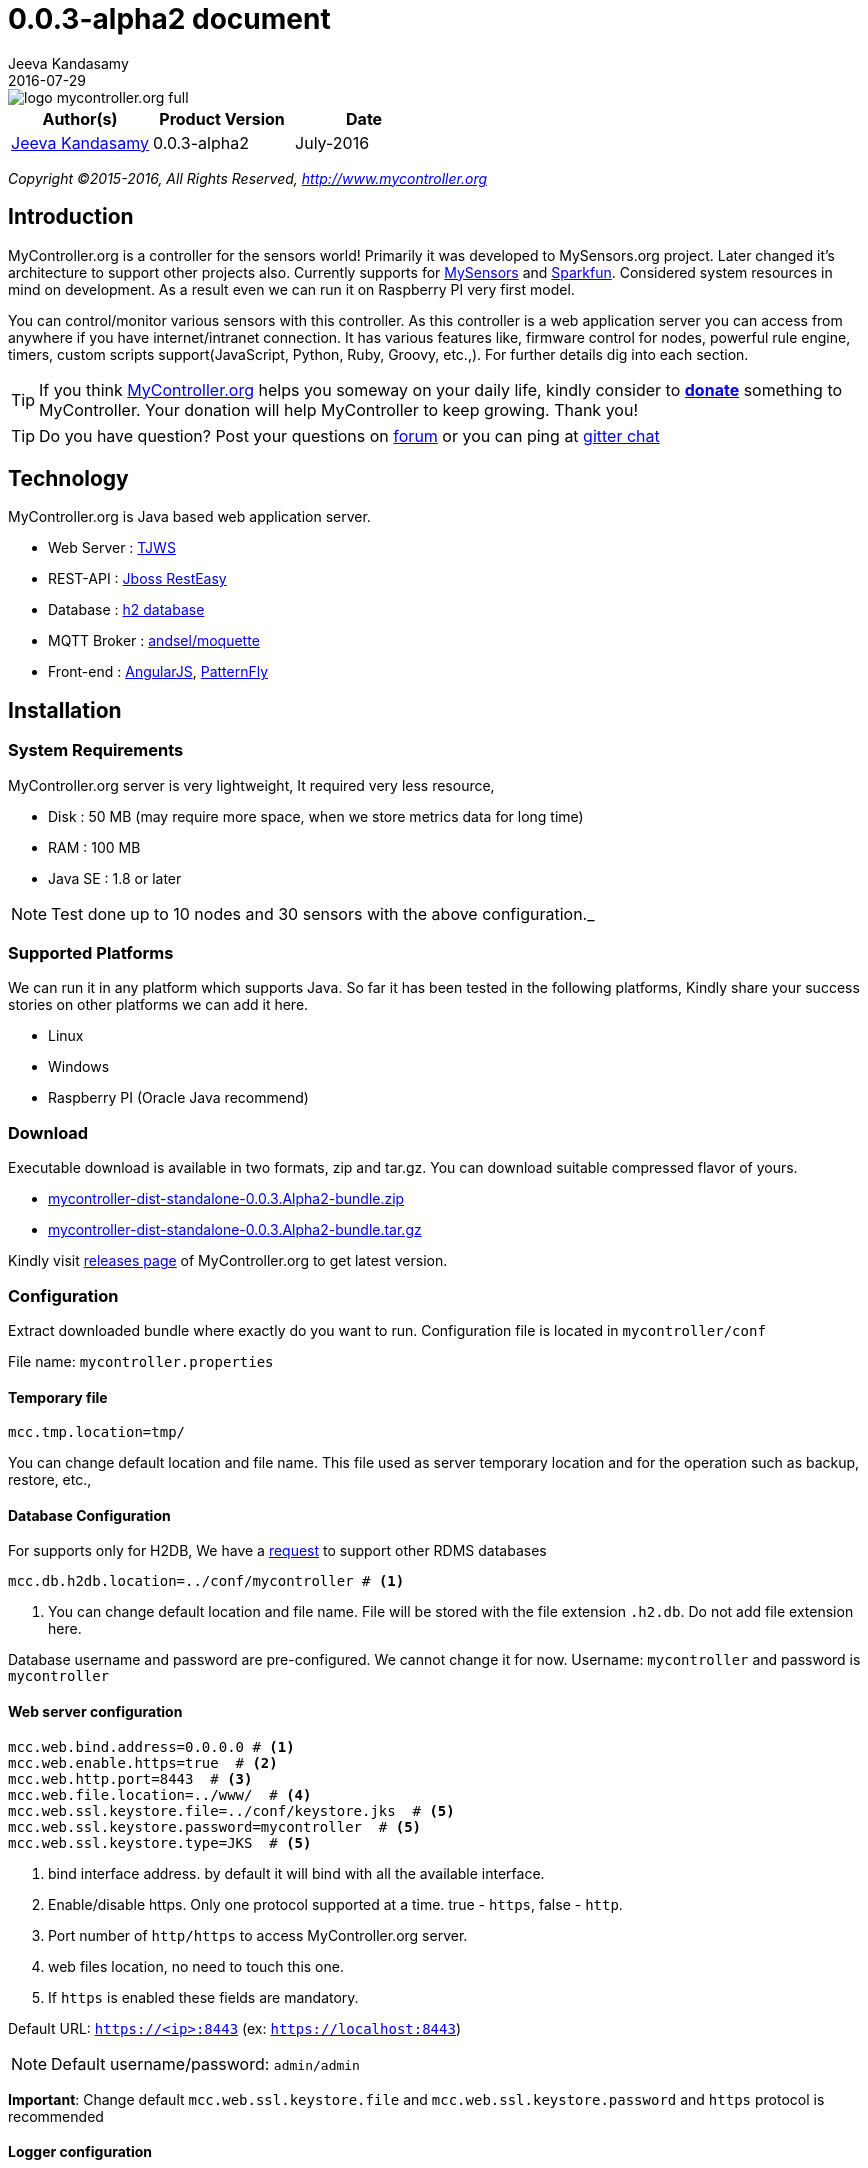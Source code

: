 = 0.0.3-alpha2 document
Jeeva Kandasamy
2016-07-29
:description: This guide is a reference for MyController.org users
:jbake-type: page
:jbake-status: published
:icons: font
:toc: macro
:imagesdir: ../../images/releases/0.0.3.Alpha2
:keywords: MyController, MySensors, automation, homeautomation, wireless

image::../../logo-mycontroller.org_full.png[align="left"]

[cols="1,1,1", options="header"]
|===
|Author(s)
|Product Version
|Date

|https://github.com/jkandasa[Jeeva Kandasamy]
|0.0.3-alpha2
|July-2016
|===

_Copyright ©2015-2016, All Rights Reserved, http://www.mycontroller.org_


== Introduction
MyController.org is a controller for the sensors world! Primarily it was developed to
 MySensors.org project. Later changed it's architecture to support other projects also.
 Currently supports for https://www.mysensors.org/[MySensors] and https://data.sparkfun.com[Sparkfun].
Considered system resources in mind on development. As a result even we can run it on
Raspberry PI very first model.

You can control/monitor various sensors with this controller. As this
controller is a web application server you can access from anywhere if you have
internet/intranet connection. It has various features like, firmware control for nodes,
powerful rule engine, timers, custom scripts support(JavaScript, Python, Ruby, Groovy, etc.,).
For further details dig into each section.

TIP: If you think http://mycontroller.org[MyController.org] helps you someway on your daily life,
kindly consider to https://www.paypal.com/cgi-bin/webscr?cmd=_s-xclick&hosted_button_id=CHWAXCBVHTC64[*donate*] something to MyController.
Your donation will help MyController to keep growing. Thank you!

TIP: Do you have question? Post your questions on http://forum.mycontroller.org/[forum] or you can ping at https://gitter.im/mycontroller-org/mycontroller?utm_source=badge&utm_medium=badge&utm_campaign=pr-badge&utm_content=badge[gitter chat]

== Technology
MyController.org is Java based web application server.

* Web Server  : http://tjws.sourceforge.net/[TJWS]
* REST-API    : http://resteasy.jboss.org/[Jboss RestEasy]
* Database    : http://www.h2database.com/[h2 database]
* MQTT Broker : http://andsel.github.io/moquette/[andsel/moquette]
* Front-end   : https://angularjs.org/[AngularJS], https://www.patternfly.org/[PatternFly]

== Installation
=== System Requirements
MyController.org server is very lightweight, It required very less resource,

* Disk : 50 MB (may require more space, when we store metrics data for long time)
* RAM : 100 MB
* Java SE : 1.8 or later

NOTE: Test done up to 10 nodes and 30 sensors with the above configuration._

=== Supported Platforms
We can run it in any platform which supports Java. So far it has been tested in the
following platforms, Kindly share your success stories on other platforms we can add it
here.

* Linux
* Windows
* Raspberry PI (Oracle Java recommend)

=== Download
Executable download is available in two formats, zip and tar.gz. You can download
suitable compressed flavor of yours.

* https://github.com/mycontroller-org/mycontroller/releases/download/0.0.3.Alpha2/mycontroller-dist-standalone-0.0.3.Alpha2-bundle.zip[mycontroller-dist-standalone-0.0.3.Alpha2-bundle.zip]
* https://github.com/mycontroller-org/mycontroller/releases/download/0.0.3.Alpha2/mycontroller-dist-standalone-0.0.3.Alpha2-bundle.tar.gz[mycontroller-dist-standalone-0.0.3.Alpha2-bundle.tar.gz]

Kindly visit https://github.com/mycontroller-org/mycontroller/releases[releases page] of MyController.org to get latest version.

=== Configuration
Extract downloaded bundle where exactly do you want to run.
Configuration file is located in `mycontroller/conf`

File name: `mycontroller.properties`

==== Temporary file
```
mcc.tmp.location=tmp/
```
You can change default location and file name. This file used as server temporary location and
for the operation such as backup, restore, etc.,

==== Database Configuration
For supports only for H2DB, We have a https://github.com/mycontroller-org/mycontroller/issues/154[request]
 to support other RDMS databases
[source]
----
mcc.db.h2db.location=../conf/mycontroller # <1>
----
<1> You can change default location and file name. File will be stored with the file extension
`.h2.db`. Do not add file extension here.

Database username and password are pre-configured. We cannot change it for now.
Username: `mycontroller` and password is `mycontroller`

==== Web server configuration
[source]
----
mcc.web.bind.address=0.0.0.0 # <1>
mcc.web.enable.https=true  # <2>
mcc.web.http.port=8443  # <3>
mcc.web.file.location=../www/  # <4>
mcc.web.ssl.keystore.file=../conf/keystore.jks  # <5>
mcc.web.ssl.keystore.password=mycontroller  # <5>
mcc.web.ssl.keystore.type=JKS  # <5>
----

<1> bind interface address. by default it will bind with all the available interface.
<2> Enable/disable https. Only one protocol supported at a time. true - `https`, false - `http`.
<3> Port number of `http/https` to access MyController.org server.
<4> web files location, no need to touch this one.
<5> If `https` is enabled these fields are mandatory.

Default URL: `https://<ip>:8443` (ex: `https://localhost:8443`)

NOTE: Default username/password: `admin/admin`

*Important*: Change default `mcc.web.ssl.keystore.file` and `mcc.web.ssl.keystore.password` and `https` protocol is
recommended

==== Logger configuration
Configuration File Name: `logback.xml`

Default log file location: `logs/mycontroller.log`

When to change log level, you can change it for specific package.
Supported log levels are

- `TRACE` - It prints all the available logs
- `DEBUG` - It prints only debug, info, warn and error logs
- `INFO` - It prints only info, warn and error logs
- `WARN` - It prints only warn and error logs
- `ERROR` - It prints only error logs

==== Start/Stop Server
Executable scripts are located under `mycontroller/bin/`

* Linux
- Start : `./start.sh`
- Stop : `./stop.sh`
* Windows
- Start : Double click on `start.bat`
- Stop : `Ctrl+C`
* Other Platforms
- Execute from 'mycontroller/bin/'
- `java -Xms8m -Xmx100m -Dlogback.configurationFile=../conf/logback.xml
-Dmc.conf.file=../conf/mycontroller.properties -cp "../lib/*" org.mycontroller.standalone.StartApp`

NOTE: Assigning `-cp` `classpath` might vary on platforms, kindly refer java documents to know for your platform

== Login
image::login.png[align="left"]
Enter valid username and password to log in to MyController.org server.

Default username is `admin` and password is `admin`


== Menus
image::main-menu.png[align="left"]
Menu divided in to two parts.

=== Utility menu
image::utility-menu.png[align="left"]
You can perform changing display language(locale), changing password, email of logged in user, logout actions

=== Main menu
image::main-menu-1.png[align="left"]

=== Sub menu
When you click on main menu you get list of sub menus list related to main menu.

== Across pages
You can see the following icons across pages.

- image:filter-menu.png[] - Filters
  * You change filter with available options.
  * Filter works with AND operation and case sensitive.
- image:sort-menu.png[] - Sort
  * you can sort based on fields listed in this menu
  * image:sort-ascending.png[] - Ascending order
  * image:sort-descending.png[] - Descending order
  * To change order click on this icon
- image:view-details-icon.png[] - View details
  * click this icon to know more about specified item
- image:actions-menu.png[] - Actions
  * page to page list of actions will be different
  * Select item(s) and perform action with this menu
- Icons
  * image:enabled.png[] - Enabled
  * image:disabled.png[] - Disabled
  * image:up.png[] - Up
  * image:down.png[] - Down
  * image:unavailable.png[] - Unavailable


== Language (locale)
image::locale-main.png[align="left"]
MyController supports multiple locales. You can change to your language by selecting top right corner of language menu.

== Support
image::support.png[align="left"]
* `Releases` - take you to MyController.org releases page
* `Documents` - take you to MyController.org documents page
* `Source code` - take you to MyController.org source code page

== Utility menu
image::utility-menu.png[align="left"]

* `Profile` - take you to profile page. you can change password, email id and name.
* `Log out` - safely log out from MyController.org server


== Dashboards
MyController dashboard supports for many number of widgets. If you do not find suitable on for you,
you can use custom widget and use scripts for your requirements.

You can keep any number of dashboards. By default maximum dashboard count is set as 5. You can change
this settings under `Settings >> System >> MyController`.

To remove a dashboard, select dashboard and click on `Delete dashboard`.

==== Add new widgets
To add new widgets click on image:dashboard-edit.png[] edit dashboard
and select image:dashboard-add-widgets.png[]

*Type of widgets*

* `Sensors`
* `A sensor graphical view`
* `Grouped sensors graph`
* `Mixed sensors graph`
* `Sensors bullet graph`
* `Heatmap chart`
* `Sensors custom button`
* `Display image file`
* `Groups`
* `MyController time`
* `Sunrise and Sunset time`
* `News`
* `Custom widget`

*Common settings across widgets*

* `Title` - widget title
* `Refresh time` - refresh widget content, in seconds

==== Sensors
You can select any number of sensors to be displayed on this widget.
You can limit number items per row by setting `Items per row`

image::dashboard-sensors.png[align="left"]

==== A sensor graphical view
When you want to show only one `Sensor variable` graph you can use this widget.

image::dashboard-a-sensor.png[align="left"]

==== Grouped sensors graph
You can group similar type of `Sensor variable` with this widget.
In this example I have added all the `Temperature` sensor variables.

image::dashboard-grouped-sensor.png[align="left"]

==== Mixed sensors graph
You can mix two types of sensors with this widget.
One will be shown in `Y1` axis and another will be in `Y2` axis

image::dashboard-mixed-sensor.png[align="left"]

NOTE: There is an open https://github.com/mycontroller-org/mycontroller/issues/165[issue] on this widget

==== Sensors bullet graph
Bullet graph used to watch current status, last value and average value.

image::dashboard-bullet.png[align="left"]

Displays like this,

image::dashboard-bullet1.png[align="left"]

==== Heatmap chart
Heatmap chart used to show resources status in single with with different colors.

image::dashboard-heatmap.png[align="left"]

==== Sensors custom button
image::dashboard-custom-button.png[align="left"]
Buttons detail should be in `JSON` format.
To create `json` configuration error free way use http://www.jsoneditoronline.org/
We can include button names as HTML or icons(recommended: font awesome icons)

In configuration `name` and `payload` are mandatory fields.
`btnType` is optional and can be any one of `default`, `primary`, `success`,
`info`, `warning`, `danger`

Example `json` as follows,
```
[
   {
    "name": "<i class='fa fa-power-off'></i>",
    "payload": "P",
    "btnType": "danger"
  },
{
    "name": "<i class='fa fa-play'></i>",
    "payload": "PL",
    "btnType":"success"
  },
  {
    "name": "<i class='fa fa-pause'></i>",
    "payload": "PA",
    "btnType":"warning"
  },
 {
    "name": "1",
    "payload": "1"
  },
  {
    "name": "2",
    "payload": "2"
  },
  {
    "name": "3",
    "payload": "3"
  },
  {
    "name": "4",
    "payload": "4"
  },
  {
    "name": "5",
    "payload": "5"
  },
  {
    "name": "6",
    "payload": "6"
  },
  {
    "name": "7",
    "payload": "7"
  },
  {
    "name": "8",
    "payload": "8"
  },
  {
    "name": "9",
    "payload": "9"
  },
{
    "name": "TXT",
    "payload": "TXT",
    "btnType":"primary"
  },
  {
    "name": "0",
    "payload": "0"
  },
{
    "name": "SUB",
    "payload": "SUB",
    "btnType":"primary"
  }
]
```
Example produces,

image::dashboard-custom-button1.png[align="left"]

==== Display image file
When you want to display image file from an `url` for from local `disk` you can use this widget.
This can be used when you are updating image file with some other services and want to show in MyController dashboard.

image::dashboard-display-image.png[align="left"]

==== Groups
When you want to control you groups from dashboard, you can use this widget.

image::dashboard-groups.png[align="left"]
image::dashboard-groups1.png[align="left"]

==== MyController time
Displays MyController time where MyController server is running.

image::dashboard-mc-time.png[align="left"]

==== Sunrise and Sunset time
Displays `Sunrise` and `Sunset` time based on location settings

image::dashboard-sr-time.png[align="left"]

==== News
Add `rss` feed and displays news from the feed.

image::dashboard-news.png[align="left"]

==== Custom widgets
With the custom widget you can add on your interest.
You have to write script for your custom widget.

=== Rooms detail
When you mapped your sensors with room. You can access your room and get your sensors easily.
You can perform actions also on sensor.

=== Topology
In topology graph you can see how the things connected in a quick view.

* `Realtime` - How is connected on real time (for now mysensors only supports)
When you uncheck this option,shows how the things connected in MyController database.
* By clicking on top legends, you can show hide type of resource.
* You may notices that circle color for nodes and gateways, If node or gateways is `UP` shows in green, other wise based on status.
* Mouse over to resource, displays status of resource as tooltip
* `Display names` - Check/Uncheck to display/hide resources names
* When you click refresh topology graph gets refreshed (also doing automatic refresh also)
* You can filter resources on graph based on name
* When you double click on resources it wll take you to resource details page.

image::topology-page.png[align="left"]

== Resources
image::resources.png[align="left"]
Under resources you can do almost all actions related to sensors.
can do actions on Gateways, Nodes, Sensors,Rules, Timers, Operations, Forward payload, Groups, Rooms.

=== Gateways
image::gateway-menu.png[align="left"]
You can add remove any number of gateways.
Supports 2 type of networks

==== MySensors
When you choose MySensors network type it supports 3 types

1. Serial gateway
2. Ethernet gateway
3. MQTT gateway

==== Sparkfun [phant.io]
It support REST API. Polls on configured REST API for every `N` seconds with `X` limits of data.
It will not add duplicate data

==== Add gateway
image::gateway-add.png[align="left"]
Navigate to `Gateways` menu and click `Add gateway`.

==== Gateways actions
image::gateway-actions.png[align="left"]
Gateway supports multiple actions. Select an item from the list and choose the desired action.

* `Reload` - reload operation performs stop and start of the gateways.

NOTE: `Reload` can happen only for enabled gateways.

IMPORTANT: When you delete gateway. All the resources belongs to the gateways will be removed permanently. Always do backup when you perform this kind of operation.

==== Discover
image::gateway-discover.png[align="left"]
Sends broadcast packet to all the node on this gateway.
Will receive parent node details. Used in Topology page to show real time connection

NOTE: `Discover` action supports only for MySensors

=== Node
image::nodes-menu.png[align="left"]
Under this page you can see node information's like, Node EUI(Node Id), Node Name, Node Type,
Firmware Version, Core lib Version, Battery Level, Assigned firmware, etc.,

NOTE: By default `Register nodes automatically` will be enabled under `Settings >> System >> MyController`.
If this option is disabled, sensor data of the node will not be added in to MyController
until node `Registration status` changed to `Registered`.
You can also change a node `Registration status` to one of `New`, `Registered` or `Blocked`

==== Add manually
Navigate to node page, by clicking image:node-add.png[] button you can add new node.

==== Actions
image::node-actions.png[align="left"]
- `Delete` - delete node
- `Erase configuration` - Ask node to erase complete configuration.
- `Reboot` - reboot the node
- `Upload firmware` - Request node to get firmware update
- `Refresh nodes info` - Requests presentation details from selected nodes

IMPORTANT: When you delete a node. All the resources belongs to the node will be removed permanently. Always do backup when you perform this kind of operation.

==== Node details
When you click image:view-details-icon.png[] icon you will complete node details. includes battery usage report.

==== Mapping Firmware
Before doing this action, firmware should be added in MyController.org. Refer Firmware section to add new firmware.
To update selected firmware in to selected node perform `Reboot` or `Update firmware` action.

=== Sensors
image::sensors-menu.png[]
Navigate to sensors Page. In this page you see sensor details like Gateway Id, Node EUI, Sensor Id, Name, Type, Variable Type, Last seen.
You can add, edit and delete sensors from here.

==== Add sensor
We can add sensors in two methods, via node and manually.
If node sends any data related to sensors and if the sensor detail is not available in MyController.org new sensor will added automatically.
To add new sensor manually click on the buttom image:sensor-add.png[]

NOTE: If MyController.org receives any data related to sensor that you have added already will be overwritten.

==== Actions
image::sensor-action.png[]

- `Delete` - delete selected sensor
- `Edit` - edit selected sensor

IMPORTANT: Deletion sensor will delete all the data relevance to that sensor. We cannot recover it back.

==== Edit Sensor variable
You can change sensor variable type, metric type, read only, graph type, etc.,
Go to sensors detail page.

image::sensor-variable-edit.png[align="left"]

Click on edit on `Sensor variable` image:sensor-variable-edit1.png[]

You can change the following settings,

* `Read only` - Makes this variable read only, you cannot send payload.
* `Metric type` - You can change metric type
 - `None` - When you do not want to record metric of a variable
 - `Double` - Used for double typed variables, like Temperature, Pressure, etc.,
 - `Binary` - Used for ON and OFF devices
 - `Counter` - Used to record counter type devices, like energy meters
* `Unit` - You can change any type of units. Can select `None` of no units measurement
* `Offset` - Only available for `Double` types metrics. You can enter `+` or `-` values.
When MyController.org receives a data from this variable this `offset` will be added with actual value.
When sending `offset` will be ignored(offset will not be included).
* `Priority` - This value used to display variables on different locations.
When you give lowest number will get higher priority and vice versa.
* `Use global` - When this option set, will use global graph settings.
Or you can override with your custom settings.

image::sensor-variable-edit2.png[align="left"]


=== Rules
Formally called `Alarms`

image::rules-menu.png[]

Click on the button image:rule-add.png[] to add new rule.

- `Name` - name of the rule definition
- `Enabled` - enable/disable this rule definition
- `Disable when trigger` - will be disabled automatically when triggers
- `Ignore duplicate` - ignore subsequent triggers. Will trigger again at least condition should not satisfy once.
- `Resource` - Select a resource, Supported resources,
    * `Gateway` - based on gateway status
    * `Node` - based on node status
    * `Sensor variable` - based on sensor variable value
    * `Resources group` - based on resources group status
- `Trigger when` - is a condition.
- `Dampening` - With dampening feature we can control trigger further. Types,
    * `None` - dampening option disabled
    * `Consecutive` - If the condition satisfies continuously for N occurrences.
    * `Last N evaluations` - If the condition mets N occurrences in X evaluations.
    * `Active time` - If the condition stays active in the specified time.
- `Operations` - We can add any number of operations for a rule definition.

`Rules` are used to trigger set of `Operations` when a condition met the specification. MyController supports multiple conditions.

##### Conditions type:
* Compare
* State
* Script
* String
* Threshold
* Threshold range

To add new `Rule`, Navigate to `Resources` >>  `Rules` >> `Add rule`.

![0_1461341569745_rules-conditions.png](/uploads/files/1461341571011-rules-conditions.png)

#### Condition - `Compare`
We can compare `Sensor variable1` with `Sensor variable2`.
*Example:* Hall-temperature >= 20% outside-temperature

image::rules-compare.png[align="left"]


#### Condition - `State`
With this condition we con monitor state of `Binary` type sensor variables, `Node`, `Gateway` and `Resources group`.
*Example for `Sensor variable`*

image::rules-state1.png[align="left"]

*Example for `Node`*

image::rules-state2.png[align="left"]

*Example for `Gateway`*

image::rules-state3.png[align="left"]

*Example for `Resources group`*

image::rules-state4.png[align="left"]

#### Condition - `Threshold`
With this condition we can monitor `Sensor variable` values with a static value or with another `Sensor variable` value

*Example with static value:*

image::rules-threshold1.png[align="left"]

*Example with another Sensor variable:*

image::rules-threshold2.png[align="left"]

#### Condition - `Threshold range`
With this condition we can monitor `Sensor variable` value *Is in range?* or *Is in outside range?*

* `Threshold value low` (1) - low value of threshold
* `Threshold value high` (2) - high value of threshold
* `Include threshold low` - When we check this field included (1) in boundary
* `Include threshold high` - When we check this field included (2) in boundary
* `In range` - When you check this box will be act as `In range` check, otherwise `Out side range` check

*Example:* X inside [10,56], X outside [45, 200]

*Example for `In range`:*

image::rules-thresholdrange1.png[align="left"]

*Example for `Out side range`:*

image::rules-thresholdrange1.png[align="left"]

==== Actions
image::rule-actions.png[]

- `Enable` - enable selected items
- `Disable` - disable selected items
- `Delete` - delete selected item
- `Clone` - clone the selected rule and create duplicate

=== Operations
Formally called `Notifications`

image::operations-menu.png[align="left"]
You can define any number of operations here. These operations will be mapped with `Rules` and `Timers`.

NOTE: When a operation is in `Disabled` state,
 Even it's configured active `Rules` or `Timers` will no trigger disabled operations.

==== Add operation
To add new operation click on the button image:operation-add.png[]

- `Name` - name of the notification
- `Enabled` - enable/disable notification.
- `Public access` - allow to use other users
- `Type` - type of operations
    * `Send payload` - Do resource operations.
    * `Request payload` - Do resource operations.
    * `Send SMS` - send SMS
    * `Send email` - send email
    * `Pushbullet note` - send pushbullet note
    * `Execute script` - Executes mentioned script

===== Send payload
* Select resource and update payload
* `delay time in seconds` update this field with delay time.
Using this option payload will send to the resource after x seconds of delay. If you do not want delay leave this field as blank.
* on the payload you can use `Special operations`. Refer Special operations section for further details.

===== Request payload
* Select a sensor variable to request current payload

NOTE: This type supports only for MySensors

===== Send SMS
For SMS we can use https://www.plivo.com/[Plivo] or https://www.twilio.com/[Twilio] vendors. When you create trail account you will get some credit.
To use SMS notifications you should configure either Plivo or Twilio SMS API settings
under `Settings-->Notifications-->SMS`.

- `Phone numbers` - Give destination numbers with '+' with country code then mobile number without any space. If you want to give more than one number use comma(,)
- `Custom message` - If you leave this field blank, default message will be generated.
===== Send email
To send email, SMTP email settings should be configured under "Settings-->Notifications-->Email"

- `Subject` - subject of this email. Mandatory field. You can apply `keys` for this filed.
- `Email(s)` - list of email address with comma(,) separated.
Email subject as well as body message supports for `key`'s

===== Pushbullet note
To send pushbullet note, Pushbullet settings should be configured under  "Settings-->Notifications-->Pushbullet"

- `Devices` - comma(,) separated device `iden`. If you leave blank will send to all the devices.
- `Title` - Title of the pushbullet note. You can apply `keys` for this filed.
- `Custom message` - You can add your own custom message. If you leave this field blank default message will be taken. You can apply `keys` for this filed.

NOTE: `SMS`, `Email`, `Pushbullet note` supports for custom messages with `keys`. `key`'s will be replaced with actual value on runtime.'

===== Supported keys on custom messages
You can apply the following `keys` for this filed.

* `notification.ruleName` - Rule definition name
* `notification.ruleCondition` - Rule condition details
* `notification.actualValue` - Actual value of the resource at the time of trigger
* `notification.triggeredAt` - Rule trigger time
* `notification.operationName` - Operation name

*Custom message example:* `Inside temperature goes too high! Current temperature is ${notification.actualValue}`

=== Special operations
While defining payload you can assign following special operations,
All the special operation reads last received/sent value from target senor and doing this operation on top of that value and sends to target sensor.

==== Toggle
By assigning the value: `Toggle` You can select this operation. It is doing toggle operation.
This will be useful for 'BINARY' devices. For example if switch is `ON` it will be turned `OFF` vise versa.

==== Increment
By assigning the value: `++` You can select this operation. Adding 1 with the value.
Example: last rx/tx value is 45, on resulting this operation will send 46 to target sensor.

==== Decrement
By assigning the value: `--` You can select this operation. Subtracting 1 with the value.
Example: last rx/tx value is 45, on resulting this operation will send 44 to target sensor.

==== Addition
By assigning the value: `+3` You can select this operation. Here + meant for addition and 3 is the value should add.
Example: last rx/tx value is 45, on resulting this operation will send 48 to target sensor.

==== Subtraction
By assigning the value: `-4` You can select this operation. Here - meant for addition and 3 is the value should add.
Example: last rx/tx value is 45, on resulting this operation will send 48 to target sensor.

==== Multiplication
By assigning the value: `*2` You can select this operation. Here * meant for multiplication and 2 is the value should multiple.
Example: last rx/tx value is 45, on resulting this operation will send 90 to target sensor.

==== Division
By assigning the value: `/3` You can select this operation. Here / meant for division and 3 is the value should divide by.
Example: last rx/tx value is 45, on resulting this operation will send 15 to target sensor.

==== Modulus
By assigning the value: `%4` You can select this operation. Here % meant for modulus and 3 is the value used for modulus.
Example: last rx/tx value is 45, on resulting this operation will send 1 to target sensor.

==== Start
By assigning the value: `start` You can select this operation.
On this operation target resource will be started.

==== Stop
By assigning the value: `stop` You can select this operation.
On this operation target resource will be rebooted.

==== Reboot
By assigning the value: `reboot` You can select this operation.
On this operation target resource will be rebooted.

==== Reload
By assigning the value: `reload` You can select this operation.
On this operation target resource will be rebooted.

==== Enable
By assigning the value: `enable` You can select this operation.
On this operation target resource will be enabled.

==== Disabled
By assigning the value: `disable` You can select this operation.
On this operation target resource will be disabled.

==== ON
By assigning the value: `ON` You can select this operation.
On this operation target resource will be ON.

==== OFF
By assigning the value: `OFF` You can select this operation.
On this operation target resource will be OFF.


=== Timers
MyController.org using https://github.com/timmolter/Sundial[Sundial] scheduler which foked from http://www.quartz-scheduler.org/[Quartz Scheduler]

image::timers-menu.png[]
With the timer you can schedule timely operations for resources which configurable in `Operations`.
Different types of timers are supported by MyController.org.
You can schedule a timer till seconds(via API only, in GUI supports only till minutes only except `cron` type). Means you can schedule a task for time `21:45:23` like that.
By Clicking button image:timer-add.png[] you will be taken to add timer page.

- `Name` - name of the timer
- `Enabled` - enable/disable the timer
- `Timer type` - type of the timer
- `Validity` - validity of the timer. If you leave blank never get expired.
- `Operations` - Select list of operations that you want to run when this timer triggers

==== Timer types
image::timer-types.png[]

===== Simple
Simple timer operates with `Repeat interval` and `Repeat count`. Specify repeat interval in seconds. If you want to run this job count less specify `Repeact count` as `-1`

===== Normal
Normal is a very basic and classic timer. You can select `Normal` in the type drop down.

===== Cron
Cron is for advanced users. It is simple and easy.
Visit http://www.quartz-scheduler.org/documentation/quartz-1.x/tutorials/crontrigger[Quartz-Scheduler] page for further detailed configuration

NOTE: Quartz-Scheduler cron supports from seconds.

===== Before Sunrise, After Sunrise, Before Sunset and After Sunset
If your task based on Sunrise or Sunset you have to go with this option.
Say you want to control your garden light based on your location sun rise and sun set time. You can use this option.
You can specify time offset.

===== Frequency
3 types of frequencies supported by MyController.org

1. Daily – you can select all the 7 days or day(s) only you want to run
2. Weekly – Select a day in week
3. Monthly – Select a day in month

===== Time
Time format: `HH:mm:ss`

`HH` – hour in 24 hours format (0~23)

`mm` – minutes (0~59)

`ss` – seconds (0~59)

NOTE: For sunrise and sunset options "Time" will react differently.
If you select After Sunrise and After Sunset time offset will be added with "Time"  mentioned in task + "Sunrise" or "Sunset" time.
If you select "Before Sunrise or Before Sunset" "Time" mentioned in task time offset will be subtracted from actual
"Sunrise or Sunset" time.

===== Validity
You may feel you do not want to run this job all the time and want to run only on particular window period. In that case you can select validity.
You can select "Validity From" and "Validity To" or only either or nothing.
If you do not select any validity that job will be treating like never end.
If you select only "Validity From" job will run from that date and never end.
If you select only "Validity To" that job will start immediately and will end on the specified date.

==== Operations
You can select `N` number of operations for a timer. All the operations will be executed when a timer triggers

=== Forward Payload
image::forward-payload-menu.png[]

You can forward the data received by this sensor to another sensor directly without any condition.
This will be useful when you want to send your sensor data to multiple sensors.
No need to do any code change on sensor side. Simply add an entry in MyController.org and be
happy, MyController.org will take care rest of the things.

NOTE: This operation supported across gateways too. Which means you can forward data from one network to another network.

==== Add new entry
To add new entry click on the button image:forward-payload-add.png[]

image::forward-payload-add1.png[align="left"]

==== Actions
* `Delete` - Delete selected entries
* `Edit` - If there is a change required
* `Disable` - Temporarily you do not want to forward
* `Enable` - Enable disabled entries

=== Groups
image::groups-menu.png[]
`Groups` is the place where you want to keep group of resources and perform actions on all resources on single click.
Generally it needs `On paylaod` and `Off payload` for each resource.

==== Add group
To add new group click on the button image:group-add.png[] and update `Name` of the group and group `Description`

==== Add resource
Supports for resource `Gateway`, `Node` and `Sensor variable`.
To add resources in to a groups click on image:view-details-icon.png[] of the groups. Then click on image:group-add-resource.png[]

image::group-add-resource1.png[]

===== Payloads for Gateway
* `Start`
* `Stop`
* `Enable`
* `Disable`
* `Reload`

===== Payloads for Node
* `Reboot`

=== Rooms
image::rooms-menu.png[align="left"]
Rooms is used to organize your sensors as you see in your home/office. You can create nested rooms also.
Example: `Floor1 >> Hall >> TV`

==== Add room
To add new room click on the button image:room-add.png[] and update `Name` of the room and room `Description`
If it is nested room, select parent room. You can select `Sensor` from here as well as from sensors page.

NOTE: A sensor can be mapped with only one room!

image::room-add1.png[]

== Action board
You can perform set of actions here.

=== Sensors action
image::sensors-action-menu.png[align="left"]

All available sensors will be listed here. You can perform any action on any sensor.
This board can be changed to `List view` (default) or in `Card view`.
You can change view by selecting menu on top right corner of the page.

==== List view
image::sensors-action-list-view.png[align="left"]

==== Card view
image::sensors-action-card-view.png[align="left"]

=== Send raw message
image::send-raw-message-menu.png[align="left"]

You can send any type of message from here to your sensor.
Goal of this page to send not supported types by MyController and user can
do some manual test on sensors network

===== Example
image::send-raw-message.png[align="left"]

== Status
With status pages to can get status about your sensors and MyController.
In simple word this is the place to debug the things.

=== About
image::about-menu.png[align="left"]

About page lists quick details about MyController's configurations.

image::about-detail.png[align="left"]

=== System status
image::system-status-menu.png[align="left"]
System status page lists bit more about MyController different configurations like,

* Java virtual machine specification
* Operating system
* Script engines

==== Java virtual machine specification
Lists detail about JVM. You can perform `Run garbage collection` from this page by clicking on image:jvm-run-gc.png[]

image::system-status-jvm.png[align="left"]

==== Operating system
Gives detail about current operating system.

image::system-status-os.png[align="left"]

==== Script engines
Gives detail about supported script engines.
By default following script engines are shipped with MyController,

* `Oracle Nashorn` - Supports to execute `Java scripts`
* `Groovy Scripting Engine` - Supports to execute `Groovy` scripts
* `freemarker` - It is template engine used across MyController

You can add any number of script engines. If it supports for https://jcp.org/en/jsr/detail?id=223[`JSR 223`] specifications.

image::system-status-script-engines.png[align="left"]

===== Steps to add new script engine
Download jar file and place it under `mycontroller/lib/` and restart MyController services.

For example if you want to add `Python` support on MyController, you need to add `Jython` library.

- Download `jython-standalone-*.jar` from http://www.jython.org/downloads.html[Jython] website.
- Place it under `mycontroller/lib/`
- Stop MyContorller
- Start MyController

=== Resources logs
image::resources-logs-menu.png[align="left"]
In this page you can understand whats going on about your sensors network.
It a is good place to do debugging about your sensors.

By clicking `Purge` button on this page,
you can remove all existing logs or selected logs with filter.

=== MyController server log
image::mycontroller-log-menu.png[]

In this page you can watch backend log file `mycontroller/log/mycontroller.log` from GUI.

== Utilities
Under utilities you can store scripts, templates, additional headers, variables repository, UID tags, firmwares, external serves details.

=== Scripts
image::script-menu.png[align="left"]
MyController supports for custom scripts, they can be used to perform any kind of operation
or in `Rule`. MyController gives set of API for your needs.
With this API's you can query/set data in MyController.

Two types of scripts are available,

* Condition
* Operation

==== Condition
Condition scripts are used for `Rule` engine. If you are not satisfied with pre defined rule conditions you can write your own script.
Your script should return either `true` or `false` or inside script set `mcResult` variable as boolean value.

NOTE: In python return `true` or `false` will not work. set your result in `mcResult` variable.

==== Operation
Operation scripts are used for other than `Rule` engine condition type. Can be used on `Operation`, `Dashboard`, etc.,

==== Script examples
Script's API: http://www.mycontroller.org/files/docs/javadoc/apidocs/index.html?org/mycontroller/standalone/scripts/api/McScriptApi.html[javadoc]
API's are added in script environment. You can access any supported API's with mcApi object.

===== Java script
Take an example I want to display last seen of node details in dashboard.
```
var myImports = new JavaImporter(java.io, java.lang, java.util); # <1>

with(myImports) { # <2>
  var options = new HashMap(); # <3>
  //Sort by lastSeen.
  options.put("orderBy", "lastSeen"); # <4>
  //Order by descending
  options.put("order", "desc"); # <5>
  //Page limit, only 5 result
  options.put("pageLimit", new Long(5)); # <6>
  //Get nodes data
  var nodes = mcApi.node().getAll(options); # <7>
}
```
<1> Import required packages for our coding. `JavaImporter` is used to import packages.
You can import any numbe of packages with comma separated.
<2> Add our imports `with` loop
<3> Create a `HashMap` to add our query filter values.
<4> Adding a filter `orderBy` as `lastSeen`
<5> Adding another filter `order` as `desc`
<6> Adding another filter `pageLimit` as `5`
<7> Store queried results in the variable `nodes`, can be used in templates(refer templates section)
`mcApi` already binded with script engine, you can use it to query/set values from/to MyController.

===== Groovy script
I want to print serial gateways on MyController log file.
```
import org.mycontroller.standalone.gateway.GatewayUtils.GATEWAY_TYPE # <1>
def filters = [name: 'Serial-gateway',  pageLimit: 10L, type: GATEWAY_TYPE.SERIAL] # <2>
def queryResponse = mcApi.gateway().getAll(filters) # <3>
mcApi.logger().info("Quesry Response:{}", queryResponse) # <4>
```
<1> Import `GATEWAY_TYPE` enum, will be used to filter
<2> Create filter list with filter values, Filtering with gateway
`name` contains `Serial-gateway` (case sensitive), `type` as `GATEWAY_TYPE.SERIAL`
 and limiting count on request as 10 `10L` with the key `pageLimit`
<3> Calling MyController API(`mcApi.gateway().getAll(filters) `) with our filter
<4> Printing result under `mycontroller/log/mycontroller.log` as `INFO` log.

NOTE: When log level set at `ERROR`, `INFO` logs will not be printed!


===== Python script
In this script we are getting gateways detail and printing in log file.
```
from java.util import HashMap # <1>
from java.lang import Long # <2>
options = {'pageLimit': Long(20)} # <3>
gateways = mcApi.gateway().getAll(HashMap(options)) # <4>
mcApi.logger().info("Quesry Response:{}", gateways) # <5>
```
<1> Import `HashMap` should be used to send filter queries
<2> Import `Long` used to send java `Long` type
<3> Create filter with `pageLimit` of `20`
<4> Query MyController with `McApi` and store result in `gateways`
<5> Print result in `mycontroller/log/mycontroller.log` file.

==== Add script
To add new script click on image:script-add.png[]
Enter `Name` of the script, `Extension` type, script type(`Type`) and script content.
You can select script from files also.

Once you have added script you may want to test, is it working as expected. To test script
Select your script and click on image:script-runnow.png[] from actions list.
You will get a page to feed bindings options as displayed here,

image::script-runnow1.png[align="left"]

You can feed `script bindings` and click on `Run` Result(`json` format)
will be displayed on the same page as follows,

image::script-runnow2.png[align="left"]

NOTE: script bindings should be in `JSON` format.

=== Templates

image::templates-menu.png[align="left"]

Templates are used to send email and in dashboard for custom widgets.
MyController uses http://freemarker.org/[freemarker] as template engine.
Refer the http://freemarker.org/docs/index.html[docs] for the complete format supports.

===== Syntax example
This template used to display nodes status on dashboard.
To run this template you have to select example scripts that queries node status.
```
<table class="table table-hover table-bordered table-striped mc-table">
  <thead>
    <th>Status</th>
    <th>EUI</th>
    <th>Name</th>
    <th>Type</th>
    <th>Battery level</th>
    <th>Last seen</th>
  </thead>
  <tbody>
    <#list nodes.data as item> # <1>
      <tr>
        <td class="text-center">
          <#if item.state == "UNAVAILABLE"> # <1>
            <i class="pficon pficon-help text-color-gray fa-lg"></i>
          <#elseif item.state == "DOWN">
            <i class="pficon pficon-error-circle-o fa-lg"></i>
          <#elseif item.state == "UP">
            <i class="pficon pficon-ok fa-lg"></i>
          </#if>
        </td>
        <td>${item.eui}</td>
        <td>${item.name}</td>
        <td>${item.type.text}</td> # <3>
        <#if item.batteryLevel??>
          <td><span>${(item.batteryLevel)!"-"} %</span></td> # <4>
        <#else>
          <td><span>-</span></td>
        </#if>
        <td><span uib-tooltip="{{${(item.lastSeen)!} | date:mchelper.cfg.dateFormat:mchelper.cfg.timezone}}" tooltip-placement="left" am-time-ago="${(item.lastSeen)!'Never'}"></span></td>
      </tr>
    </#list>
  </tbody>
</table>
```
<1> for loop in template, from script we will get `nodes` object and fetching items one by one.
<2> `if` condition, checks node state (enum type)
<3> we can call methods with `.`(DOT) notation. `${item.type.text}` is equalient to `item.getType().getText()`
<4> Ignore `null` and assign default value.

TIP: To allow `null` you have to add `!` at the end of statement >> `${(item.lastSeen)!}`,
If you want to put default value on `null` value >> `${(item.lastSeen)!"-"}`

===== Add template
To add new template click on image:template-add.png[] and save with template `Name` and `Content` as shown in syntax example

===== Run template
You may want to test your template immediately. For this go to list templates page and select your template and click on image:script-runnow.png[] you will get a popup.
You have select supported script for this template. If script is not required for this template leave this as blank. And add `json` buindings if needed.

image::templates-runnow.png[align="left"]

When you click `Run` selected script executed with `Script bindings` on back-end and
script out put will be passed to template. Final result will be displayed on the pop-up as shown below.

image::templates-runnow1.png[align="left"]

if you do not select any script, `Script bindings` directly passed to template engine.

=== HTML additional headers
image::html-additional-headers-menu.png[align="left"]
When there is situation like you have different widgets available on different sites and you want to use
there own `js` or `css` along with MyController, here is the place to add those scripts and style sheets.
You can also add your own custom `angular JS controllers`

image::html-additional-headers1.png[align="left"]

NOTE: When you do changes in `HTML additional header`, once you saved the changes,
to reflect changes on your current browser session do browser refresh `F5`

=== Variables repository
image::variables-repository-menu.png[align="left"]

With the support of variables repository you can keep some configurations here and use
it across in scripts and templates.

Each reference has 4 fields, `key`, `value`, `value2` and `value3`.

===== Add a variable
To add a variable click on image:variables-repository-add1.png[] buttons and

image::variables-repository-add.png[align="left"]

===== Example(JavaScript):

```
var variable = mcApi.variable().get("myKey"); # <1>
variable.getKey() # <2>
variable.getValue() # <3>
variable.getValue2() # <4>
variable.getValue3() # <5>
```
<1> Get variable called `myKey`
<2> Get the `key` for this variable, must be `myKey`
<3> Get `value`
<4> Get `value2`
<5> Get `value3`

NOTE: There is no field called `value1`. Do not try to call `value1`

=== UID Tags
image::uid-tags-menu.png[align="left"]
By script calling sensors variables you need lot of info like `gateway` details, `node` details etc.,
To bypass this we can `tag` a sensor variable with `String` `UID` and called from your script with this `UID`

==== Add new entry
To add new entry click on image:uid-tags-add-an-entry.png[] and follow,

image::uid-tags-add.png[align="left"]

===== In script (Java script)
```
var sensorVariable = mcApi.uidTag().getByUid("temperature-out"); # <1>
mcApi.logger().info("Sensor variable Details: {}", sensorVariable); # <2>
```
<1> Get `Sensor variable` object with UID `temperature-out`
<2> Print received object on logger file (`mycontroller/log/mycontroller.log`)

=== Firmware
You can control node firmware with the help of MYSBootloader or DualOptiboot-bootloader.

TIP: Your node should be running with the bootloader either `MYSBootloader` or `DualOptiboot-bootloader`

What you can do?

- Upload new firmware
- Change existing firmware to new latest
- Maintain nodes firmware up to date

image::firmwares-menu.png[align="left"]

Each `firmware` is maintainable with `Type` and `Version`.
You can keep `N` number of version on each type.

==== Add Firmware Type
image::firmwares-type.png[align="left"]
Click on `Type` you will get firmware type page.
Clicking `Add firmware type` you can add new firmware type.

NOTE: `Id` for the firmware type will be generated automatically.
If you leave 'Type Id' as blank.

==== Add Firmware Version
image::firmwares-version.png[align="left"]
Click on `Version` you will get firmware version page.
Clicking on `Add firmware version` you can add new firmware version.
While adding firmware version you can leave 'Version Id' as blank. Id will generated automatically.
If you have any requirement for specified id add it.

NOTE: `Id` for the firmware version will be generated automatically.
If you leave 'Version Id' as blank.

==== Add Firmware
When you click `Firmwares` on top menu, you will landed on firmwares page.
If you are in firmwares `Type` or `Version` page you will reach by clicking on image:firmwares.png[]
Clicking `Add firmware` you can add new firmware.
Select Firmware type and version from the pop-up and select .hex from your local computer.
Finally click Add. Your firmware is ready for actions.

=== External servers
image::external-servers.png[align="left"]
When there is need to keep all your sensors metrics on external servers. You have to put an entry here.


==== Supported external servers
* Emoncms.org
* Influxdb
* Sparkfun [phant.io]

You can add any of the supported server on this page and map your resources with your server.
MyController will take care rest of things.

To add external servers click on `Add external server`

Common fields across servers,

* `Name` - Name it your server
* `Type` - select your server type
* `URL` - Your server url
* `Trust host` - select trust host type
* `Key format` - How your resource `key` should be formed,
Supported variables `$nodeName`, `$nodeEui`, `$sensorName`, `$sensorId` and `$variableType`

TIP: When your external server configured with `SSL` certificate,
connection will fail. To bypass `SSL` certificate use `Any` as `Trust host`

==== Emoncms.org server

* `Write API key` - get this key from Emoncms.org server account page.

image::external-servers-emoncms.png[align="left"]

==== Influcxdb server

* `Username` - username of influxdb
* `Password` - Password of influxdb
* `Database` - Database name of influxdb
* `Tags` - You can assign any number of tags with comma separated.

TIP: You can leave `username` and `password` fields as blank if you do not have

image::external-servers-influxdb.png[align="left"]

==== Sparkfun server

* `Public key` - Public key of your Sparkfun account
* `Private key` - Private key of your Sparkfun account

TIP: You have to create Sparkfun account with only one field.
If you have more than one field sending will failed. Because MyController sends only one sensor variable data with timestamp.
Kindly note `key` is case sensitive in Sparkfun.

image::external-servers-sparkfun.png[align="left"]

=== Resources data
image::resources-data-menu.png[align="left"]
Once you have created `External servers`, now it's time to configure what are
resources data to be sent to external server and to who are all.
For all these you have to configure `Resources data`

Supports for 4 types of resources,

* `Gateway` - Sends all the `Sensor variable`'s data under this `Gateway` to external server(s)
* `Node` - Sends all the `Sensor variable`'s data under this `Node` to external server(s)
* `Sensor` - Sends all the `Sensor variable`'s data under this `Sensor` to external server(s)
* `Sensor variable` - Sends only this data to external server(s)

==== Add resources data
To add new entry click on `Add Resource` and follow as shown bellow,

image::resources-data-add.png[align="left"]

TIP: You can disable sending data at any time. We can do disable in two locations.
If you do not want to send data to particular server, do disable on `External servers` page.
If you do not want to send particular resource data, do disable on `Resources data` page

== Settings
This is the location where you can control various global settings.

=== Profile
You can change your logged in user `Full name`, `Email`, `Password` here.

image::settings-profile.png[align="left"]

=== System
Under system, you can see location settings and MyController settngs

==== Location
You can see `Sunrise` and `Sunset` on `Rule`. Time will be calculated based on this location settings.
By clicking `Update` current location will be taken from your browser and will be updated.

NOTE: You need internet connection to get current location from browser.
however to calculate `sunrise` and `sunset` time, internet is not required.

image::system-location.png[align="left"]

==== MyController
Here you can set meny settings, which used globally.

image::system-mycontroller.png[align="left"]

* `Nodes alive check interval` - Every 30 minutes (default) once nodes alive status will be calculated.
MyController will send `Ping` to all the nodes. If there is not data for last 30 minutes,
node will be marked as down. You can change this interval.

* `Execute discover interval` - Every 30 minutes once this util will be executed.
 By executing this util real time topology page will be updated.
 * `Units configuration` - You have to define here that you want to use `Metric` or `Imperial`
 * `Register nodes automatically` - When you disable this button, when new nodes added automatically,
 `Registration status` will be kept as `New`, data will not be logged from this node until the
  registration status changed to `Registered`.
  * `Resource logs level` - You can define here, what time of sensors logs should be captured.
  * `Maximum dashboards allowed` - You can change this settings when you required more than 5 dashboards.
  * `Table rows limit` - This settings used across all the tables on MyController
  * `Global page refresh time` - Where and all auto page refresh is happening, this interval will be used.
  * `Language` - MyController supports many locale. You can set parmenantely your language here.
  * `Time format` - You can set MyController should you 12 hours format or 24 hours format
  * `Grant access to chield resources` - When you create role, if you assign a `Gateway`
  do you want to control only the `Gateway` or all the resources on the `Gateway`.
  This is applicable for nodes too.
  * `Widget image file disk location` - There is widget on dashboard `display static image`.
  Local images are taken from this location. Due to JVM memory issue. There is a restriction on image size. allowed size only up to 7 MB.
  * `Login message` - You can sent your own login message. This message will be displayed on login page.

TIP: Don't you see you language? Or not fully changed to your locale? Please contribute on https://www.transifex.com/mycontrollerorg/multi-locale/[Locale project]

TIP: `Resource logs level` is different than MyController logs. To change MyController log level change it on `mycontroller/conf/logback.xml`



=== Notifications
In this page you can set `Email`, `SMS` and `Pushbullet` access settings.

==== Email
image::notifications-email.png[align="left"]

* `SMTP host` - Enter SMTP host of your emails service provider
* `SMTP port` - port number of email server
* `From address` - When sending email from MyController this address will be added as from address
* `Enable SSL` - If your email server supports for SSL, you should enable this option
and select use only `SSL` or `STARTTLS`
* `SMTP username` - username for your email server
* `SMTP password` - password for your email server

TIP: Before adding email server settings detail. You can test settings by
clicking on `Test connection`. This action will send an email to your `From address`.

==== Pushbullet
image::notifications-pushbullet.png[align="left"]

* `Access token` - add access token from your Pushbullet account and click on save.
Other settings will be added automatically.

==== SMS
image::notifications-sms.png[align="left"]

* `Vendor` - Currently supports for `Plivo` and `Twilio`. You can choose either for SMS service.
* `Auth id/sid` - Get from your vendor account details
* `Auth token` - Get from your vensor account details
* `From phton number` - number displayed as from phone number.

=== MQTT broker
image::mqtt-broker.png[align="left"]

MQTT broker settings can be changed here. You can do enable or disable MQTT broker without restarting MyController server.

* `Status` - Current status of MQTT broker. You can do enable or disable
* `Allow anonymous` - Allow users without authentication(no user name and password)
* `Bind address` - Broker service should be binded with the IP address. `0.0.0.0` meant bind will all interfaces
* `HTTP port` - MQTT broker HTTP/TCP port
* `Websocket port` - websocket port of MQTT broker

=== Metrics
Under metrics settings you can change graph settings and data retention settings

==== Graphs settings
You can change global graph settings here.

* `Enable Min/Max` - Enable or disable Minimum and Maximum graph settings. If you disable this. shows only Average.
* `Default time range` - default time range in all graphs
* `Battery` - battery graph settings
* Sensor variables - set sensor variables graph settings for each type.

image::metrics-graphs.png[align="left"]

==== Data retention settings
This settings tell how long you want to keep data in MyController.

image::metrics-data-retention.png[align="left"]

* `Raw data` - how long do you want to keep raw data
* `One minute data` - Every one minute `Raw data` will be calculated
* `Five minutes data` - Five minutes data will be calculated from `One minute data`
* `One hour data` - One hour data will be calculated from `Five minutes data`
* `Six hours data` - calculated from `One hour data`
* `Twelve hours data` - calculated from `Six hours data`
* `One day day` - calculated from `Twelve hours data`

IMPORTANT:  Before do changes in `Data retention settings`, do a MyController backup.
 If anything you set wrongly can lead data loss. You can avoid this by taking backup.

=== MySensors
On this page you can set default firmware.

image::mysensors.png[align="left"]

* `Default firmware` - select a default firmware, When there is request from MySensors network for firmware. this default firmware will be sent
* `Enable default on no firmware` - When there is request for specified firmware
and that firmware is not available in system send default firmware when this option is enabled.


=== Variable mapper
You can map `Sensor variable`'s for each sensor types. This can be changed based on your requirement.

=== Users
You can add/edit/remove users.

==== Add user
To add new user click on `Add user`.

You can assign roles from here or on roles page.

image::user-add.png[align="left"]

=== Roles
3 types of roles supported by MyController.

* Super admin
* User
* MQTT user

==== Super admin
Super admin user can do anything on the controller. Only one super admin role
created by controller on installation and you cannot create any new role with `Super admin` power.

image::role-super-admin.png[align="left"]

IMPORTANT: Do not delete `Super admin` role. If you delete `Super admin` role, you cannot login.

==== User
You can add any number of user role(s) with different access. You can assign resources
for access when user logged in with this role.

image::role-user.png[align="left"]

==== MQTT user
You can add any user for `MQTT` authentication. Also you can restrict topics to `subscribe` and `publish`.

image::role-mqtt-user.png[align="left"]

=== Backup
You can do backup and restore from here. By clicking `Run backup`,
backup will be triggered and stored on `backup file location`. can be changed on backup settings.
Manual backup always starts with `on-demand_*`

==== Automatic backup
You can set automatic backup on clicking `Settings` on backup page.

image::backup-settings.png[align="left"]

* `Backup location` - location where do you want to keep backup files.
* `Status` - do `ON` or `OFF` automatic backup
* `Backup file prefix` - on automatic backup this prefix will be added on file name.
* `Backup every` - do backup every `Minutes`, `Hours` or `Days`
* `Retain maximum #` - Retain maximum number automatic backups. For example if you set 2, only recent 2 automatic backups only kept.

TIP: `Retain maximum #` settings not applicable for manual backup files.

==== Restore
To do restore a backup file, select a backup file and click on `Restore` on actions menu. Restore should be triggered immediately.

IMPORTANT: *After a successful restore you have to start the server manually from back-end.*
You have to check restore status on `mycontroller/log/mycontroller.log`.


== Source Code
MyController.org is an Open Source project. You can contribute/download
source code from https://github.com/mycontroller-org/mycontroller[Github] repository

=== Issue management
Are you facing issue? Wan to file new feature request? Want to give ideas?
You are welcome to https://github.com/mycontroller-org/mycontroller/issues[Github Issues page]

=== License
http://www.apache.org/licenses/LICENSE-2.0[Apache License version 2.0]

```
                    Apache License
             Version 2.0, January 2004
           http://www.apache.org/licenses/

  TERMS AND CONDITIONS FOR USE, REPRODUCTION, AND DISTRIBUTION

  1. Definitions.

     "License" shall mean the terms and conditions for use, reproduction,
     and distribution as defined by Sections 1 through 9 of this document.

     "Licensor" shall mean the copyright owner or entity authorized by
     the copyright owner that is granting the License.

     "Legal Entity" shall mean the union of the acting entity and all
     other entities that control, are controlled by, or are under common
     control with that entity. For the purposes of this definition,
     "control" means (i) the power, direct or indirect, to cause the
     direction or management of such entity, whether by contract or
     otherwise, or (ii) ownership of fifty percent (50%) or more of the
     outstanding shares, or (iii) beneficial ownership of such entity.

     "You" (or "Your") shall mean an individual or Legal Entity
     exercising permissions granted by this License.

     "Source" form shall mean the preferred form for making modifications,
     including but not limited to software source code, documentation
     source, and configuration files.

     "Object" form shall mean any form resulting from mechanical
     transformation or translation of a Source form, including but
     not limited to compiled object code, generated documentation,
     and conversions to other media types.

     "Work" shall mean the work of authorship, whether in Source or
     Object form, made available under the License, as indicated by a
     copyright notice that is included in or attached to the work
     (an example is provided in the Appendix below).

     "Derivative Works" shall mean any work, whether in Source or Object
     form, that is based on (or derived from) the Work and for which the
     editorial revisions, annotations, elaborations, or other modifications
     represent, as a whole, an original work of authorship. For the purposes
     of this License, Derivative Works shall not include works that remain
     separable from, or merely link (or bind by name) to the interfaces of,
     the Work and Derivative Works thereof.

     "Contribution" shall mean any work of authorship, including
     the original version of the Work and any modifications or additions
     to that Work or Derivative Works thereof, that is intentionally
     submitted to Licensor for inclusion in the Work by the copyright owner
     or by an individual or Legal Entity authorized to submit on behalf of
     the copyright owner. For the purposes of this definition, "submitted"
     means any form of electronic, verbal, or written communication sent
     to the Licensor or its representatives, including but not limited to
     communication on electronic mailing lists, source code control systems,
     and issue tracking systems that are managed by, or on behalf of, the
     Licensor for the purpose of discussing and improving the Work, but
     excluding communication that is conspicuously marked or otherwise
     designated in writing by the copyright owner as "Not a Contribution."

     "Contributor" shall mean Licensor and any individual or Legal Entity
     on behalf of whom a Contribution has been received by Licensor and
     subsequently incorporated within the Work.

  2. Grant of Copyright License. Subject to the terms and conditions of
     this License, each Contributor hereby grants to You a perpetual,
     worldwide, non-exclusive, no-charge, royalty-free, irrevocable
     copyright license to reproduce, prepare Derivative Works of,
     publicly display, publicly perform, sublicense, and distribute the
     Work and such Derivative Works in Source or Object form.

  3. Grant of Patent License. Subject to the terms and conditions of
     this License, each Contributor hereby grants to You a perpetual,
     worldwide, non-exclusive, no-charge, royalty-free, irrevocable
     (except as stated in this section) patent license to make, have made,
     use, offer to sell, sell, import, and otherwise transfer the Work,
     where such license applies only to those patent claims licensable
     by such Contributor that are necessarily infringed by their
     Contribution(s) alone or by combination of their Contribution(s)
     with the Work to which such Contribution(s) was submitted. If You
     institute patent litigation against any entity (including a
     cross-claim or counterclaim in a lawsuit) alleging that the Work
     or a Contribution incorporated within the Work constitutes direct
     or contributory patent infringement, then any patent licenses
     granted to You under this License for that Work shall terminate
     as of the date such litigation is filed.

  4. Redistribution. You may reproduce and distribute copies of the
     Work or Derivative Works thereof in any medium, with or without
     modifications, and in Source or Object form, provided that You
     meet the following conditions:

     (a) You must give any other recipients of the Work or
         Derivative Works a copy of this License; and

     (b) You must cause any modified files to carry prominent notices
         stating that You changed the files; and

     (c) You must retain, in the Source form of any Derivative Works
         that You distribute, all copyright, patent, trademark, and
         attribution notices from the Source form of the Work,
         excluding those notices that do not pertain to any part of
         the Derivative Works; and

     (d) If the Work includes a "NOTICE" text file as part of its
         distribution, then any Derivative Works that You distribute must
         include a readable copy of the attribution notices contained
         within such NOTICE file, excluding those notices that do not
         pertain to any part of the Derivative Works, in at least one
         of the following places: within a NOTICE text file distributed
         as part of the Derivative Works; within the Source form or
         documentation, if provided along with the Derivative Works; or,
         within a display generated by the Derivative Works, if and
         wherever such third-party notices normally appear. The contents
         of the NOTICE file are for informational purposes only and
         do not modify the License. You may add Your own attribution
         notices within Derivative Works that You distribute, alongside
         or as an addendum to the NOTICE text from the Work, provided
         that such additional attribution notices cannot be construed
         as modifying the License.

     You may add Your own copyright statement to Your modifications and
     may provide additional or different license terms and conditions
     for use, reproduction, or distribution of Your modifications, or
     for any such Derivative Works as a whole, provided Your use,
     reproduction, and distribution of the Work otherwise complies with
     the conditions stated in this License.

  5. Submission of Contributions. Unless You explicitly state otherwise,
     any Contribution intentionally submitted for inclusion in the Work
     by You to the Licensor shall be under the terms and conditions of
     this License, without any additional terms or conditions.
     Notwithstanding the above, nothing herein shall supersede or modify
     the terms of any separate license agreement you may have executed
     with Licensor regarding such Contributions.

  6. Trademarks. This License does not grant permission to use the trade
     names, trademarks, service marks, or product names of the Licensor,
     except as required for reasonable and customary use in describing the
     origin of the Work and reproducing the content of the NOTICE file.

  7. Disclaimer of Warranty. Unless required by applicable law or
     agreed to in writing, Licensor provides the Work (and each
     Contributor provides its Contributions) on an "AS IS" BASIS,
     WITHOUT WARRANTIES OR CONDITIONS OF ANY KIND, either express or
     implied, including, without limitation, any warranties or conditions
     of TITLE, NON-INFRINGEMENT, MERCHANTABILITY, or FITNESS FOR A
     PARTICULAR PURPOSE. You are solely responsible for determining the
     appropriateness of using or redistributing the Work and assume any
     risks associated with Your exercise of permissions under this License.

  8. Limitation of Liability. In no event and under no legal theory,
     whether in tort (including negligence), contract, or otherwise,
     unless required by applicable law (such as deliberate and grossly
     negligent acts) or agreed to in writing, shall any Contributor be
     liable to You for damages, including any direct, indirect, special,
     incidental, or consequential damages of any character arising as a
     result of this License or out of the use or inability to use the
     Work (including but not limited to damages for loss of goodwill,
     work stoppage, computer failure or malfunction, or any and all
     other commercial damages or losses), even if such Contributor
     has been advised of the possibility of such damages.

  9. Accepting Warranty or Additional Liability. While redistributing
     the Work or Derivative Works thereof, You may choose to offer,
     and charge a fee for, acceptance of support, warranty, indemnity,
     or other liability obligations and/or rights consistent with this
     License. However, in accepting such obligations, You may act only
     on Your own behalf and on Your sole responsibility, not on behalf
     of any other Contributor, and only if You agree to indemnify,
     defend, and hold each Contributor harmless for any liability
     incurred by, or claims asserted against, such Contributor by reason
     of your accepting any such warranty or additional liability.

  END OF TERMS AND CONDITIONS

  APPENDIX: How to apply the Apache License to your work.

     To apply the Apache License to your work, attach the following
     boilerplate notice, with the fields enclosed by brackets "{}"
     replaced with your own identifying information. (Don't include
     the brackets!)  The text should be enclosed in the appropriate
     comment syntax for the file format. We also recommend that a
     file or class name and description of purpose be included on the
     same "printed page" as the copyright notice for easier
     identification within third-party archives.

  Copyright {yyyy} {name of copyright owner}

  Licensed under the Apache License, Version 2.0 (the "License");
  you may not use this file except in compliance with the License.
  You may obtain a copy of the License at

      http://www.apache.org/licenses/LICENSE-2.0

  Unless required by applicable law or agreed to in writing, software
  distributed under the License is distributed on an "AS IS" BASIS,
  WITHOUT WARRANTIES OR CONDITIONS OF ANY KIND, either express or implied.
  See the License for the specific language governing permissions and
  limitations under the License.
```
_Copyright ©2015-2016, All Rights Reserved, http://www.mycontroller.org_
